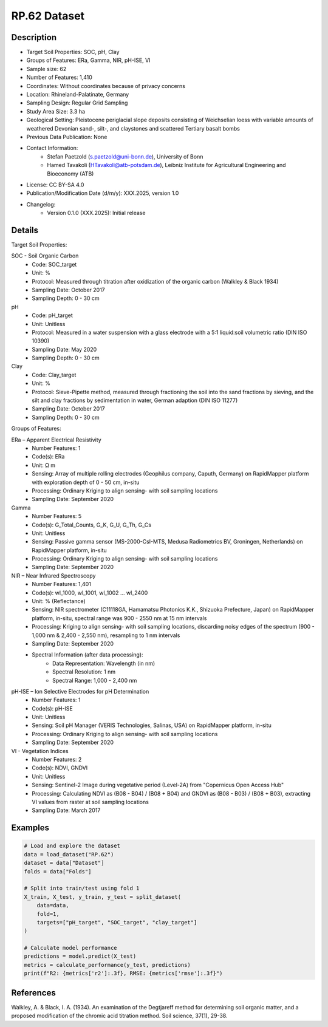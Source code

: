 RP.62 Dataset
=============

Description
-----------
* Target Soil Properties: SOC, pH, Clay
* Groups of Features: ERa, Gamma, NIR, pH-ISE, VI 
* Sample size: 62
* Number of Features: 1,410
* Coordinates: Without coordinates because of privacy concerns
* Location: Rhineland-Palatinate, Germany
* Sampling Design: Regular Grid Sampling
* Study Area Size: 3.3 ha
* Geological Setting: Pleistocene periglacial slope deposits consisting of Weichselian loess with variable amounts of weathered Devonian sand-, silt-, and claystones and scattered Tertiary basalt bombs
* Previous Data Publication: None
* Contact Information:
    * Stefan Paetzold (s.paetzold@uni-bonn.de), University of Bonn
    * Hamed Tavakoli (HTavakoli@atb-potsdam.de), Leibniz Institute for Agricultural Engineering and Bioeconomy (ATB)
* License: CC BY-SA 4.0
* Publication/Modification Date (d/m/y): XXX.2025, version 1.0
* Changelog:
    * Version 0.1.0 (XXX.2025): Initial release

Details
-------

Target Soil Properties:

SOC - Soil Organic Carbon
    * Code: SOC_target
    * Unit: %
    * Protocol: Measured through titration after oxidization of the organic carbon (Walkley & Black 1934)
    * Sampling Date: October 2017
    * Sampling Depth: 0 - 30 cm

pH
    * Code: pH_target
    * Unit: Unitless
    * Protocol: Measured in a water suspension with a glass electrode with a 5:1 liquid:soil volumetric ratio (DIN ISO 10390)
    * Sampling Date: May 2020
    * Sampling Depth: 0 - 30 cm

Clay
    * Code: Clay_target
    * Unit: %
    * Protocol: Sieve-Pipette method, measured through fractioning the soil into the sand fractions by sieving, and the silt and clay fractions by sedimentation in water, German adaption (DIN ISO 11277)
    * Sampling Date: October 2017
    * Sampling Depth: 0 - 30 cm

Groups of Features:

ERa – Apparent Electrical Resistivity
    * Number Features: 1
    * Code(s): ERa
    * Unit: Ω m
    * Sensing: Array of multiple rolling electrodes (Geophilus company, Caputh, Germany) on RapidMapper platform with exploration depth of 0 - 50 cm, in-situ
    * Processing: Ordinary Kriging to align sensing- with soil sampling locations
    * Sampling Date: September 2020

Gamma
    * Number Features: 5
    * Code(s): G_Total_Counts, G_K, G_U, G_Th, G_Cs
    * Unit: Unitless
    * Sensing: Passive gamma sensor (MS-2000-CsI-MTS, Medusa Radiometrics BV, Groningen, Netherlands) on RapidMapper platform, in-situ
    * Processing: Ordinary Kriging to align sensing- with soil sampling locations
    * Sampling Date: September 2020

NIR – Near Infrared Spectroscopy
    * Number Features: 1,401
    * Code(s): wl_1000, wl_1001, wl_1002 ... wl_2400
    * Unit: % (Reflectance)
    * Sensing: NIR spectrometer (C11118GA, Hamamatsu Photonics K.K., Shizuoka Prefecture, Japan) on RapidMapper platform, in-situ, spectral range was 900 - 2550 nm at 15 nm intervals
    * Processing: Kriging to align sensing- with soil sampling locations, discarding noisy edges of the spectrum (900 - 1,000 nm & 2,400 - 2,550 nm), resampling to 1 nm intervals
    * Sampling Date: September 2020
    * Spectral Information (after data processing):
        * Data Representation: Wavelength (in nm)
        * Spectral Resolution: 1 nm
        * Spectral Range: 1,000 - 2,400 nm

pH-ISE – Ion Selective Electrodes for pH Determination
    * Number Features: 1
    * Code(s): pH-ISE
    * Unit: Unitless
    * Sensing: Soil pH Manager (VERIS Technologies, Salinas, USA) on RapidMapper platform, in-situ
    * Processing: Ordinary Kriging to align sensing- with soil sampling locations
    * Sampling Date: September 2020

VI - Vegetation Indices
    * Number Features: 2
    * Code(s): NDVI, GNDVI
    * Unit: Unitless
    * Sensing: Sentinel-2 Image during vegetative period (Level-2A) from "Copernicus Open Access Hub"
    * Processing: Calculating NDVI as (B08 - B04) / (B08 + B04) and GNDVI as (B08 - B03) / (B08 + B03), extracting VI values from raster at soil sampling locations
    * Sampling Date: March 2017

Examples
--------

.. code-block:: python

    # Load and explore the dataset
    data = load_dataset("RP.62")
    dataset = data["Dataset"]
    folds = data["Folds"]

    # Split into train/test using fold 1
    X_train, X_test, y_train, y_test = split_dataset(
        data=data,
        fold=1,
        targets=["pH_target", "SOC_target", "clay_target"]
    )

    # Calculate model performance
    predictions = model.predict(X_test)
    metrics = calculate_performance(y_test, predictions)
    print(f"R2: {metrics['r2']:.3f}, RMSE: {metrics['rmse']:.3f}")

References
----------

Walkley, A. & Black, I. A. (1934). An examination of the Degtjareff method for determining soil organic matter, and a proposed modification of the chromic acid titration method. Soil science, 37(1), 29-38.
